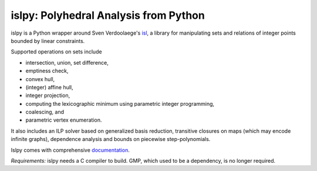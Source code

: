 islpy: Polyhedral Analysis from Python
======================================

.. image:: https://gitlab.tiker.net/inducer/islpy/badges/master/pipeline.svg
    :alt: Gitlab Build Status
    :target: https://gitlab.tiker.net/inducer/islpy/commits/master
.. image:: https://github.com/inducer/islpy/workflows/CI/badge.svg?branch=master&event=push
    :alt: Github Build Status
    :target: https://github.com/inducer/islpy/actions?query=branch%3Amaster+workflow%3ACI+event%3Apush
.. image:: https://badge.fury.io/py/islpy.png
    :alt: Python Package Index Release Page
    :target: https://pypi.org/project/islpy/

islpy is a Python wrapper around Sven Verdoolaege's `isl
<http://www.kotnet.org/~skimo/isl/>`_, a library for manipulating sets and
relations of integer points bounded by linear constraints.

Supported operations on sets include

* intersection, union, set difference,
* emptiness check,
* convex hull,
* (integer) affine hull,
* integer projection,
* computing the lexicographic minimum using parametric integer programming,
* coalescing, and
* parametric vertex enumeration.

It also includes an ILP solver based on generalized basis reduction, transitive
closures on maps (which may encode infinite graphs), dependence analysis and
bounds on piecewise step-polynomials.

Islpy comes with comprehensive `documentation <http://documen.tician.de/islpy>`_.

*Requirements:* islpy needs a C compiler to build. GMP, which used to be
a dependency, is no longer required.
